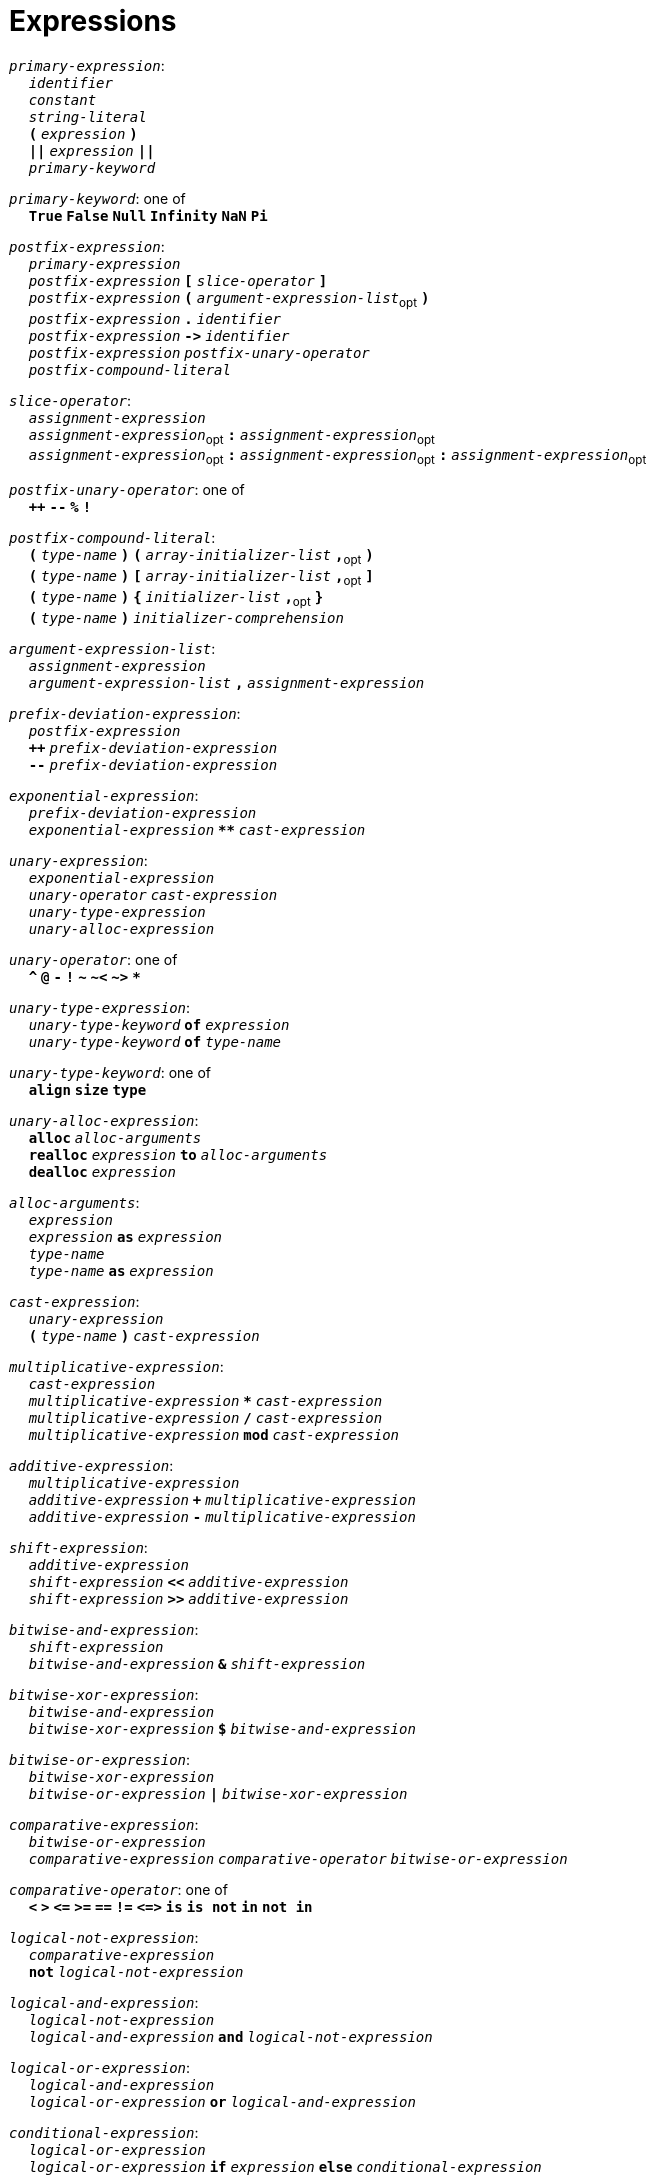 = Expressions

++++
<link rel="stylesheet" href="../style.css" type="text/css">
++++

:tab: &nbsp;&nbsp;&nbsp;&nbsp;
:hardbreaks-option:

:star: *

`_primary-expression_`:
{tab} `_identifier_`
{tab} `_constant_`
{tab} `_string-literal_`
{tab} `*(*` `_expression_` `*)*`
{tab} `*||*` `_expression_` `*||*`
{tab} `_primary-keyword_`

`_primary-keyword_`: one of
{tab} `*True*` `*False*` `*Null*` `*Infinity*` `*NaN*` `*Pi*`

`_postfix-expression_`:
{tab} `_primary-expression_`
{tab} `_postfix-expression_` `*[*` `_slice-operator_` `*]*`
{tab} `_postfix-expression_` `*(*` `_argument-expression-list_`~opt~ `*)*`
{tab} `_postfix-expression_` `*.*` `_identifier_`
{tab} `_postfix-expression_` `*\->*` `_identifier_`
{tab} `_postfix-expression_` `_postfix-unary-operator_`
{tab} `_postfix-compound-literal_`

`_slice-operator_`:
{tab} `_assignment-expression_`
{tab} `_assignment-expression_`~opt~ `*:*` `_assignment-expression_`~opt~
{tab} `_assignment-expression_`~opt~ `*:*` `_assignment-expression_`~opt~ `*:*` `_assignment-expression_`~opt~

`_postfix-unary-operator_`: one of
{tab} `*++*` `*--*` `*%*` `*!*`

`_postfix-compound-literal_`:
{tab} `*(*` `_type-name_` `*)*` `*(*` `_array-initializer-list_` `*,*`~opt~ `*)*`
{tab} `*(*` `_type-name_` `*)*` `*[*` `_array-initializer-list_` `*,*`~opt~ `*]*`
{tab} `*(*` `_type-name_` `*)*` `*{*` `_initializer-list_` `*,*`~opt~ `*}*`
{tab} `*(*` `_type-name_` `*)*` `_initializer-comprehension_`

`_argument-expression-list_`:
{tab} `_assignment-expression_`
{tab} `_argument-expression-list_` `*,*` `_assignment-expression_`

`_prefix-deviation-expression_`:
{tab} `_postfix-expression_`
{tab} `*++*` `_prefix-deviation-expression_`
{tab} `*--*` `_prefix-deviation-expression_`

`_exponential-expression_`:
{tab} `_prefix-deviation-expression_`
{tab} `_exponential-expression_` `*{star}{star}*` `_cast-expression_`

`_unary-expression_`:
{tab} `_exponential-expression_`
{tab} `_unary-operator_` `_cast-expression_`
{tab} `_unary-type-expression_`
{tab} `_unary-alloc-expression_`

`_unary-operator_`: one of
{tab} `*^*` `*@*` `*-*` `*!*` `*~*` `*~<*` `*~>*` `*{star}*`

`_unary-type-expression_`:
{tab} `_unary-type-keyword_` `*of*` `_expression_`
{tab} `_unary-type-keyword_` `*of*` `_type-name_`

`_unary-type-keyword_`: one of
{tab} `*align*` `*size*` `*type*`

`_unary-alloc-expression_`:
{tab} `*alloc*` `_alloc-arguments_`
{tab} `*realloc*` `_expression_` `*to*` `_alloc-arguments_`
{tab} `*dealloc*` `_expression_`

`_alloc-arguments_`:
{tab} `_expression_`
{tab} `_expression_` `*as*` `_expression_`
{tab} `_type-name_`
{tab}  `_type-name_` `*as*` `_expression_`

`_cast-expression_`:
{tab} `_unary-expression_`
{tab} `*(*` `_type-name_` `*)*` `_cast-expression_`

`_multiplicative-expression_`:
{tab} `_cast-expression_`
{tab} `_multiplicative-expression_` `*{star}*` `_cast-expression_`
{tab} `_multiplicative-expression_` `*/*` `_cast-expression_`
{tab} `_multiplicative-expression_` `*mod*` `_cast-expression_`

`_additive-expression_`:
{tab} `_multiplicative-expression_`
{tab} `_additive-expression_` `*+*` `_multiplicative-expression_`
{tab} `_additive-expression_` `*-*` `_multiplicative-expression_`

`_shift-expression_`:
{tab} `_additive-expression_`
{tab} `_shift-expression_` `*<<*` `_additive-expression_`
{tab} `_shift-expression_` `*>>*` `_additive-expression_`

`_bitwise-and-expression_`:
{tab} `_shift-expression_`
{tab} `_bitwise-and-expression_` `*&*` `_shift-expression_`

`_bitwise-xor-expression_`:
{tab} `_bitwise-and-expression_`
{tab} `_bitwise-xor-expression_` `*$*` `_bitwise-and-expression_`

`_bitwise-or-expression_`:
{tab} `_bitwise-xor-expression_`
{tab} `_bitwise-or-expression_` `*|*` `_bitwise-xor-expression_`

`_comparative-expression_`:
{tab} `_bitwise-or-expression_`
{tab} `_comparative-expression_` `_comparative-operator_` `_bitwise-or-expression_`

`_comparative-operator_`: one of
{tab} `*<*` `*>*` `*\<=*` `*>=*` `*==*` `*!=*` `*\<\=>*` `*is*` `*is not*` `*in*` `*not in*`

`_logical-not-expression_`:
{tab} `_comparative-expression_`
{tab} `*not*` `_logical-not-expression_`

`_logical-and-expression_`:
{tab} `_logical-not-expression_`
{tab} `_logical-and-expression_` `*and*` `_logical-not-expression_`

`_logical-or-expression_`:
{tab} `_logical-and-expression_`
{tab} `_logical-or-expression_` `*or*` `_logical-and-expression_`

`_conditional-expression_`:
{tab} `_logical-or-expression_`
{tab} `_logical-or-expression_` `*if*` `_expression_` `*else*` `_conditional-expression_`

`_assignment-expression_`:
{tab} `_conditional-expression_`
{tab} `_conditional-expression_` `_assignment-operator_` `_assignment-expression_`

`_assignment-operator_`: one of
{tab} `*=*` `*{star}{star}=*` `*{star}=*` `*/=*` `*%=*` `*+=*` `*-=*`
{tab} `*<\<=*` `*>>=*` `*&=*` `*|=*` `*$=*`

`_expression_`:
{tab} `_assignment-expression_`
{tab} `_expression_` `*,*` `_assignment-expression_`

`_constant-expression_`:
{tab} `_conditional-expression_`
